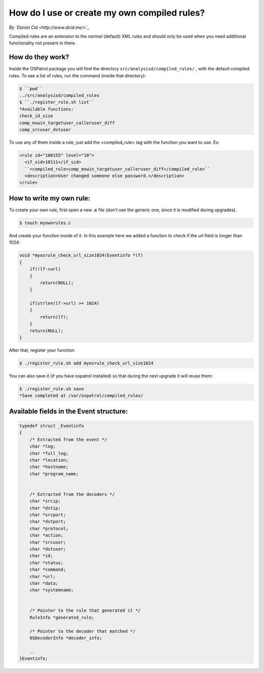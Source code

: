 How do I use or create my own compiled rules?
---------------------------------------------


*By `Daniel Cid <http://www.dcid.me/>`_*



Compiled rules are an extension to the *normal* (default) XML rules and should only be used when you
need additional functionality not present in there.


How do they work?
^^^^^^^^^^^^^^^^^

Inside the OSPatrol package you will find the directory ``src/analysisd/compiled_rules/`` , with the
default compiled rules. To see a list of rules, run the command (inside that directory):


.. code-block:: console

   $ ``pwd``
   ../src/analysisd/compiled_rules
   $ ``./register_rule.sh list``
   *Available functions: 
   check_id_size
   comp_mswin_targetuser_calleruser_diff
   comp_srcuser_dstuser


To use any of them inside a rule, just add the <compiled_rule> tag with the function you want
to use. Ex:

.. code-block:: console

  <rule id="100155" level="10">
    <if_sid>18111</if_sid>
    ``<compiled_rule>comp_mswin_targetuser_calleruser_diff</compiled_rule>``
    <description>User changed someone else password.</description>
  </rule>

.. note:

  To know what each function does you have to look at the source code.


How to write my own rule:
^^^^^^^^^^^^^^^^^^^^^^^^^


To create your own rule, first open a new **.c** file (don't use the generic one, since it is modified during
upgrades).

.. code-block:: console

   $ touch myownrules.c

And create your function inside of it. In this example here we added a function to check if the url field
is longer than 1024:

.. code-block:: console

  void *myosrule_check_url_size1024(Eventinfo *lf)
  {
      if(!lf->url)
      {
          return(NULL);
      }

      if(strlen(lf->url) >= 1024)
      {
          return(lf);
      }
      return(NULL);
  }


.. note:

   You must return 'lf' (the eventinfo structure) if the function matches or NULL otherwise.

.. note:

   Give a good name to your function in a way to make sure it is not used anywhere else (eg: put your company name in it).


After that, register your function:

.. code-block:: console

   $ ./register_rule.sh add myosrule_check_url_size1024

You can also save it (if you have ospatrol installed) so that during the next upgrade it will reuse them:

.. code-block:: console

   $ ./register_rule.sh save
   *Save completed at /var/ospatrol/compiled_rules/



Available fields in the Event structure:
^^^^^^^^^^^^^^^^^^^^^^^^^^^^^^^^^^^^^^^^

.. code-block:: console

  typedef struct _Eventinfo
  {
      /* Extracted from the event */
      char *log;
      char *full_log;
      char *location;
      char *hostname;
      char *program_name;


      /* Extracted from the decoders */
      char *srcip;
      char *dstip;
      char *srcport;
      char *dstport;
      char *protocol;
      char *action;
      char *srcuser;
      char *dstuser;
      char *id;
      char *status;
      char *command;
      char *url;
      char *data;
      char *systemname;


      /* Pointer to the rule that generated it */
      RuleInfo *generated_rule;

      /* Pointer to the decoder that matched */
      OSDecoderInfo *decoder_info;
    
      ..
  }Eventinfo;




